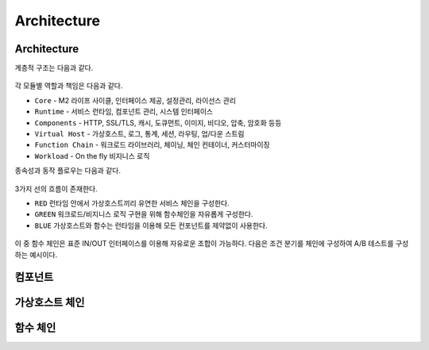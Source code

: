 
.. GENERATED by help2rst.py.  DO NOT EDIT DIRECTLY.

.. program:: nghttpx

Architecture
==========



Architecture
-----------------------

계층적 구조는 다음과 같다.

.. figure:: img/0001.png
   :align: center

각 모듈별 역할과 책임은 다음과 같다.

*  ``Core`` - M2 라이프 사이클, 인터페이스 제공, 설정관리, 라이선스 관리
*  ``Runtime`` - 서비스 런타임, 컴포넌트 관리, 시스템 인터페이스
*  ``Components`` - HTTP, SSL/TLS, 캐시, 도큐먼트, 이미지, 비디오, 압축, 암호화 등등
*  ``Virtual Host`` - 가상호스트, 로그, 통계, 세션, 라우팅, 업/다운 스트림
*  ``Function Chain`` - 워크로드 라이브러리, 체이닝, 체인 컨테이너, 커스터마이징
*  ``Workload`` - On the fly 비지니스 로직


종속성과 동작 플로우는 다음과 같다.

.. figure:: img/0002.png
   :align: center


3가지 선의 흐름이 존재한다.

*  ``RED`` 런타임 안에서 가상호스트끼리 유연한 서비스 체인을 구성한다.
*  ``GREEN`` 워크로드/비지니스 로직 구현을 위해 함수체인을 자유롭게 구성한다.
*  ``BLUE`` 가상호스트와 함수는 런타임을 이용해 모든 컨포넌트를 제약없이 사용한다.


.. figure:: img/0003.png
   :align: center


이 중 함수 체인은 표준 IN/OUT 인터페이스를 이용해 자유로운 조합이 가능하다. 
다음은 조건 분기를 체인에 구성하여 A/B 테스트를 구성하는 예시이다.



컴포넌트
-----------------------




가상호스트 체인
-----------------------



함수 체인
-----------------------